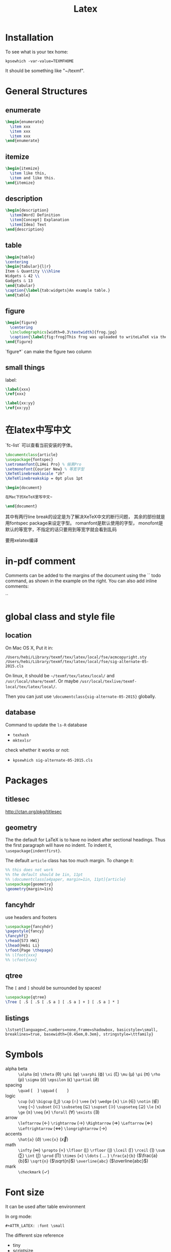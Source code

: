 #+TITLE: Latex
* Installation
  To see what is your tex home:
  #+BEGIN_EXAMPLE
kpsewhich -var-value=TEXMFHOME
  #+END_EXAMPLE

  It should be something like "~/texmf".

* General Structures
** enumerate

   #+begin_src latex
\begin{enumerate}
  \item xxx
  \item xxx
  \item xxx
\end{enumerate}
   #+end_src

** itemize

   #+begin_src latex
\begin{itemize}
  \item like this,
  \item and like this.
\end{itemize}
   #+end_src

** description

   #+begin_src latex
\begin{description}
  \item[Word] Definition
  \item[Concept] Explanation
  \item[Idea] Text
\end{description}
   #+end_src

** table

   #+begin_src latex
\begin{table}
\centering
\begin{tabular}{l|r}
Item & Quantity \\\hline
Widgets & 42 \\
Gadgets & 13
\end{tabular}
\caption{\label{tab:widgets}An example table.}
\end{table}
   #+end_src

** figure

   #+begin_src latex
\begin{figure}
  \centering
  \includegraphics[width=0.3\textwidth]{frog.jpg}
  \caption{\label{fig:frog}This frog was uploaded to writeLaTeX via the project menu.}
\end{figure}
   #+end_src

   `figure*` can make the figure two column

** small things

   label:

   #+begin_src latex
\label{xxx}
\ref{xxx}

\label{xx:yy}
\ref{xx:yy}
   #+end_src

* 在latex中写中文

  `fc-list` 可以查看当前安装的字体。

  #+begin_src latex
\documentclass{article}
\usepackage{fontspec}
\setromanfont{LiHei Pro} % 俪黑Pro
\setmonofont{Courier New} % 等宽字型
\XeTeXlinebreaklocale "zh"
\XeTeXlinebreakskip = 0pt plus 1pt

\begin{document}

在Mac下的XeTeX里写中文~

\end{document}
  #+end_src

  其中有两行line break的设定是为了解决XeTeX中文的断行问题，
  其余的部份就是用fontspec package来设定字型。
  romanfont是默认使用的字型，
  monofont是默认的等宽字，不指定的话只要用到等宽字就会看到乱码

  要用xelatex编译

* in-pdf comment

  Comments can be added to the margins of the document using the `\todo{Here's a comment in the margin!}` todo command, as shown in the example on the right. You can also add inline comments:

  `\todo[inline, color=green!40]{This is an inline comment.}`

* global class and style file
** location
   On Mac OS X, Put it in:

   #+begin_src text
/Users/hebi/Library/texmf/tex/latex/local/fse/acmcopyright.sty
/Users/hebi/Library/texmf/tex/latex/local/fse/sig-alternate-05-2015.cls
   #+end_src

   On linux, it should be =~/texmf/tex/latex/local/= and =/usr/local/share/texmf=.
   Or maybe =/usr/local/texlive/texmf-local/tex/latex/local/=.

   Then you can just use =\documentclass{sig-alternate-05-2015}= globally.

** database

   Command to update the =ls-R= database
   - =texhash=
   - =mktexlsr=

   check whether it works or not:
   - =kpsewhich sig-alternate-05-2015.cls=

* Packages
** titlesec
   http://ctan.org/pkg/titlesec
** geometry
   The the default for LaTeX is to have no indent after sectional headings.
   Thus the first paragraph will have no indent.
   To indent it, ~\usepackage{indentfirst}~.

   The default =article= class has too much margin.
   To change it:
   #+begin_src latex
%% this does not work
%% the default should be 1in, 11pt
%% \documentclass[a4paper, margin=1in, 11pt]{article} 
\usepackage{geometry}
\geometry{margin=1in}
   #+end_src

** fancyhdr
   use headers and footers
   #+begin_src latex
  \usepackage{fancyhdr}
  \pagestyle{fancy}
  \fancyhf{}
  \rhead{573 HW1}
  \lhead{Hebi Li}
  \rfoot{Page \thepage}
  %% \lfoot{xxx}
  %% \cfoot{xxx}
   #+end_src

** qtree
   The =[= and =]= should be surrounded by spaces!

   #+BEGIN_SRC latex
\usepackage{qtree}
\Tree [ .S [ .S [ .S a ] [ .S a ] + ] [ .S a ] * ]
   #+END_SRC

** listings

   #+BEGIN_EXAMPLE
\lstset{language=C,numbers=none,frame=shadowbox, basicstyle=\small, breaklines=true, basewidth={0.45em,0.3em}, stringstyle=\ttfamily}
   #+END_EXAMPLE

* Symbols

  - alpha beta :: =\alpha= (\alpha) =\theta= (\theta) =\phi= (\phi) =\varphi=
       (\varphi) =\xi= (\xi) =\mu= (\mu) =\pi= (\pi) =\rho= (\rho) =\sigma=
       (\sigma) =\epsilon= (\epsilon) =\partial= (\partial)
  - spacing :: =\quad= ($\quad$) =\qquad= ($\qquad$)
  - logic :: =\cup= (\cup) =\bigcup= ($\bigcup$) =\cap= (\cap) =\vee= (\vee)
       =\wedge= (\wedge) =\in= (\in) =\notin= (\notin) =\neg= (\neg) =\subset=
       (\subset) =\subseteq= ($\subseteq$) =\supset= (\supset) =\supseteq=
       ($\supseteq$) =\le= (\le) =\ge= (\ge) =\neq= (\neq) =\forall= (\forall)
       =\exists= (\exists)
  - arrow :: =\leftarrow= (\leftarrow) =\rightarrow= (\rightarrow)
       =\Rightarrow= (\Rightarrow) =\Leftarrow= (\Leftarrow)
       =\Leftrightarrow= (\Leftrightarrow) =\longrightarrow=
       ($\longrightarrow$)
  - accents :: =\hat{a}= ($\hat{a}$) =\vec{x}= ($\vec{x}$)
  - math :: =\infty= (\infty) =\propto= (\propto) =\lfloor= (\lfloor)
       =\rfloor= (\rfloor) =\lceil= (\lceil) =\rceil= (\rceil) =\sum= (\sum)
       =\int= (\int) =\prod= (\prod) =\times= (\times) =\ldots= ( $\ldots$ )
       =\frac{a}{b}= ($\frac{a}{b}$) =\sqrt{n}= ($\sqrt{n}$)
       =\overline{abc}= ($\overline{abc}$)
  - mark :: =\checkmark= (\checkmark)

* Font size
It can be used after table environment
#+BEGIN_EXAMPLE latex
\begin{table}
\small
% ..
\end{table}
#+END_EXAMPLE

In org mode:
#+BEGIN_EXAMPLE
#+ATTR_LATEX: :font \small
#+END_EXAMPLE

The different size reference
- tiny
- scriptsize
- footnotesize
- small
- normalsize
- large
- Large
- LARGE
- huge
- Huge

* Package
** TODO Tikz
